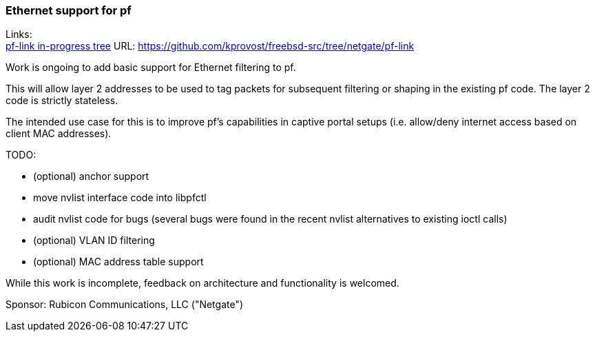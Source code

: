 === Ethernet support for pf

Links: +
link:https://github.com/kprovost/freebsd-src/tree/netgate/pf-link[pf-link in-progress tree] URL: link:https://github.com/kprovost/freebsd-src/tree/netgate/pf-link[https://github.com/kprovost/freebsd-src/tree/netgate/pf-link]

Work is ongoing to add basic support for Ethernet filtering to pf.

This will allow layer 2 addresses to be used to tag packets for subsequent filtering or shaping in the existing pf code. The layer 2 code is strictly stateless.

The intended use case for this is to improve pf's capabilities in captive portal setups (i.e. allow/deny internet access based on client MAC addresses).

TODO:

* (optional) anchor support
* move nvlist interface code into libpfctl
* audit nvlist code for bugs (several bugs were found in the recent nvlist alternatives to existing ioctl calls)
* (optional) VLAN ID filtering
* (optional) MAC address table support

While this work is incomplete, feedback on architecture and functionality is welcomed.

Sponsor: Rubicon Communications, LLC ("Netgate")

